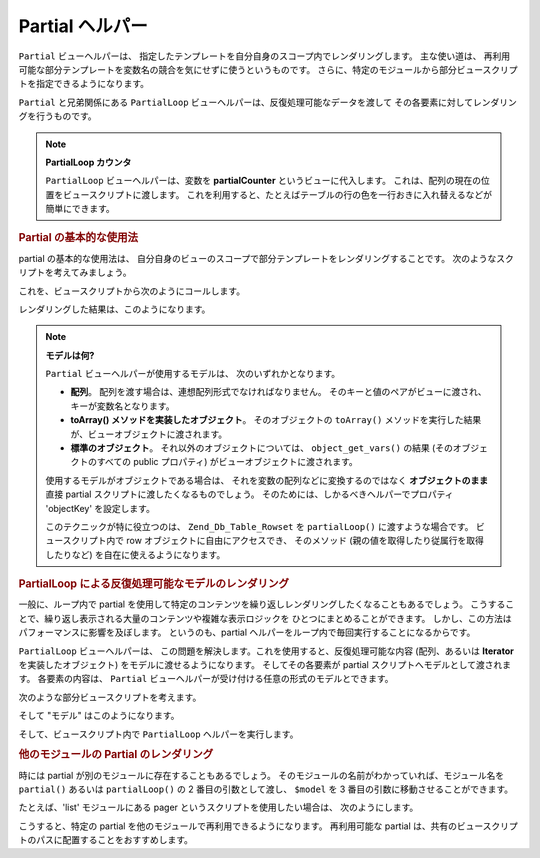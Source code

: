 .. _zend.view.helpers.initial.partial:

Partial ヘルパー
============

``Partial`` ビューヘルパーは、
指定したテンプレートを自分自身のスコープ内でレンダリングします。
主な使い道は、
再利用可能な部分テンプレートを変数名の競合を気にせずに使うというものです。
さらに、特定のモジュールから部分ビュースクリプトを指定できるようになります。

``Partial`` と兄弟関係にある ``PartialLoop``
ビューヘルパーは、反復処理可能なデータを渡して
その各要素に対してレンダリングを行うものです。

.. note::

   **PartialLoop カウンタ**

   ``PartialLoop`` ビューヘルパーは、変数を **partialCounter** というビューに代入します。
   これは、配列の現在の位置をビュースクリプトに渡します。
   これを利用すると、たとえばテーブルの行の色を一行おきに入れ替えるなどが簡単にできます。

.. _zend.view.helpers.initial.partial.usage:

.. rubric:: Partial の基本的な使用法

partial の基本的な使用法は、
自分自身のビューのスコープで部分テンプレートをレンダリングすることです。
次のようなスクリプトを考えてみましょう。

.. code-block:: php
   :linenos:

   <?php // partial.phtml ?>
   <ul>
       <li>From: <?php echo $this->escape($this->from) ?></li>
       <li>Subject: <?php echo $this->escape($this->subject) ?></li>
   </ul>

これを、ビュースクリプトから次のようにコールします。

.. code-block:: php
   :linenos:

   <?php echo $this->partial('partial.phtml', array(
       'from' => 'Team Framework',
       'subject' => 'view partials')); ?>

レンダリングした結果は、このようになります。

.. code-block:: html
   :linenos:

   <ul>
       <li>From: Team Framework</li>
       <li>Subject: view partials</li>
   </ul>

.. note::

   **モデルは何?**

   ``Partial`` ビューヘルパーが使用するモデルは、 次のいずれかとなります。

   - **配列**\ 。 配列を渡す場合は、連想配列形式でなければなりません。
     そのキーと値のペアがビューに渡され、 キーが変数名となります。

   - **toArray() メソッドを実装したオブジェクト**\ 。 そのオブジェクトの ``toArray()``
     メソッドを実行した結果が、ビューオブジェクトに渡されます。

   - **標準のオブジェクト**\ 。 それ以外のオブジェクトについては、 ``object_get_vars()``
     の結果 (そのオブジェクトのすべての public プロパティ)
     がビューオブジェクトに渡されます。

   使用するモデルがオブジェクトである場合は、
   それを変数の配列などに変換するのではなく **オブジェクトのまま** 直接 partial
   スクリプトに渡したくなるものでしょう。
   そのためには、しかるべきヘルパーでプロパティ 'objectKey' を設定します。

   .. code-block:: php
      :linenos:

      // オブジェクトを、変数 'model' として渡すよう通知します
      $view->partial()->setObjectKey('model');

      // partialLoop のオブジェクトを、最終的なビュースクリプト内で
      // 変数 'model' として渡すよう通知します
      $view->partialLoop()->setObjectKey('model');

   このテクニックが特に役立つのは、 ``Zend_Db_Table_Rowset`` を ``partialLoop()``
   に渡すような場合です。 ビュースクリプト内で row
   オブジェクトに自由にアクセスでき、 そのメソッド
   (親の値を取得したり従属行を取得したりなど) を自在に使えるようになります。

.. _zend.view.helpers.initial.partial.partialloop:

.. rubric:: PartialLoop による反復処理可能なモデルのレンダリング

一般に、ループ内で partial
を使用して特定のコンテンツを繰り返しレンダリングしたくなることもあるでしょう。
こうすることで、繰り返し表示される大量のコンテンツや複雑な表示ロジックを
ひとつにまとめることができます。
しかし、この方法はパフォーマンスに影響を及ぼします。 というのも、partial
ヘルパーをループ内で毎回実行することになるからです。

``PartialLoop`` ビューヘルパーは、
この問題を解決します。これを使用すると、反復処理可能な内容 (配列、あるいは
**Iterator** を実装したオブジェクト) をモデルに渡せるようになります。
そしてその各要素が partial スクリプトへモデルとして渡されます。 各要素の内容は、
``Partial`` ビューヘルパーが受け付ける任意の形式のモデルとできます。

次のような部分ビュースクリプトを考えます。

.. code-block:: php
   :linenos:

   <?php // partialLoop.phtml ?>
       <dt><?php echo $this->key ?></dt>
       <dd><?php echo $this->value ?></dd>

そして "モデル" はこのようになります。

.. code-block:: php
   :linenos:

   $model = array(
       array('key' => 'Mammal', 'value' => 'Camel'),
       array('key' => 'Bird', 'value' => 'Penguin'),
       array('key' => 'Reptile', 'value' => 'Asp'),
       array('key' => 'Fish', 'value' => 'Flounder'),
   );

そして、ビュースクリプト内で ``PartialLoop`` ヘルパーを実行します。

.. code-block:: php
   :linenos:

   <dl>
   <?php echo $this->partialLoop('partialLoop.phtml', $model) ?>
   </dl>

.. code-block:: html
   :linenos:

   <dl>
       <dt>Mammal</dt>
       <dd>Camel</dd>

       <dt>Bird</dt>
       <dd>Penguin</dd>

       <dt>Reptile</dt>
       <dd>Asp</dd>

       <dt>Fish</dt>
       <dd>Flounder</dd>
   </dl>

.. _zend.view.helpers.initial.partial.modules:

.. rubric:: 他のモジュールの Partial のレンダリング

時には partial が別のモジュールに存在することもあるでしょう。
そのモジュールの名前がわかっていれば、モジュール名を ``partial()`` あるいは
``partialLoop()`` の 2 番目の引数として渡し、 ``$model`` を 3
番目の引数に移動させることができます。

たとえば、'list' モジュールにある pager というスクリプトを使用したい場合は、
次のようにします。

.. code-block:: php
   :linenos:

   <?php echo $this->partial('pager.phtml', 'list', $pagerData) ?>

こうすると、特定の partial を他のモジュールで再利用できるようになります。
再利用可能な partial
は、共有のビュースクリプトのパスに配置することをおすすめします。


